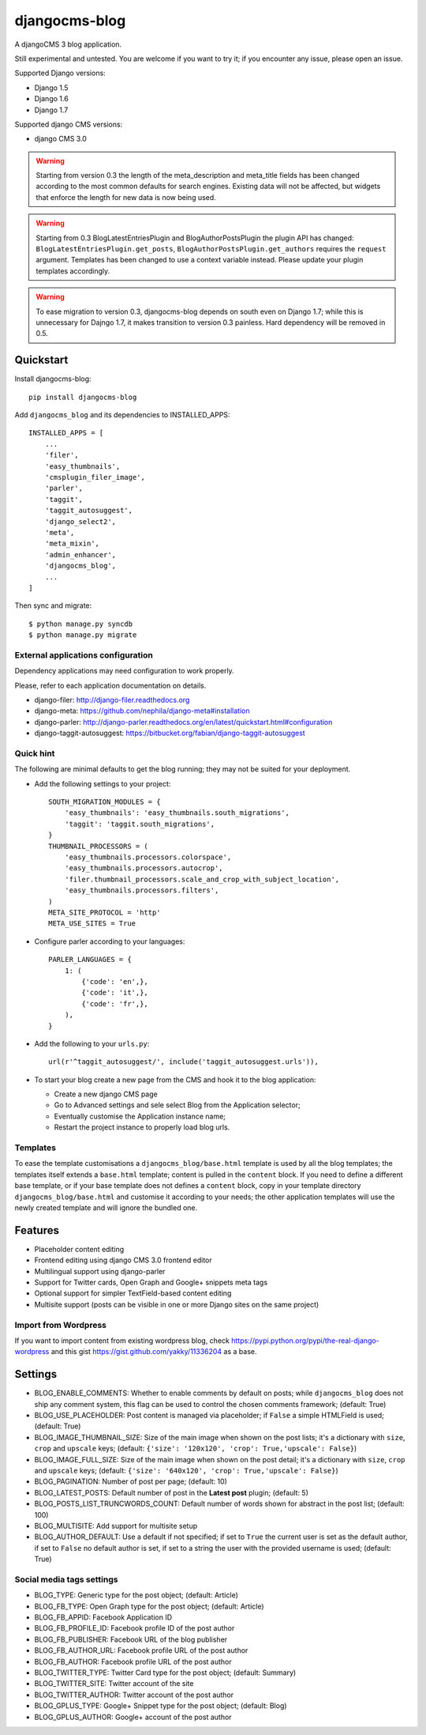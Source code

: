 ==============
djangocms-blog
==============


.. image:: https://img.shields.io/pypi/v/djangocms-blog.svg
        :target: https://pypi.python.org/pypi/djangocms-blog
        :alt: Latest PyPI version

.. image:: https://img.shields.io/travis/nephila/djangocms-blog.svg
        :target: https://travis-ci.org/nephila/djangocms-blog
        :alt: Latest Travis CI build status

.. image:: https://img.shields.io/pypi/dm/djangocms-blog.svg
        :target: https://pypi.python.org/pypi/djangocms-blog
        :alt: Monthly downloads

.. image:: https://coveralls.io/repos/nephila/djangocms-blog/badge.png
        :target: https://coveralls.io/r/nephila/djangocms-blog
        :alt: Test coverage


A djangoCMS 3 blog application.

Still experimental and untested. You are welcome if you want to try it; if
you encounter any issue, please open an issue.

Supported Django versions:

* Django 1.5
* Django 1.6
* Django 1.7

Supported django CMS versions:

* django CMS 3.0

.. warning:: Starting from version 0.3 the length of the meta_description and
             meta_title fields has been changed according to the most common
             defaults for search engines. Existing data will not be affected,
             but widgets that enforce the length for new data is now being used.

.. warning:: Starting from 0.3 BlogLatestEntriesPlugin and BlogAuthorPostsPlugin
             the plugin API has changed: ``BlogLatestEntriesPlugin.get_posts``,
             ``BlogAuthorPostsPlugin.get_authors`` requires the ``request``
             argument. Templates has been changed to use a context variable
             instead. Please update your plugin templates accordingly.

.. warning:: To ease migration to version 0.3, djangocms-blog depends on south
             even on Django 1.7; while this is unnecessary for Dajngo 1.7, it
             makes transition to version 0.3 painless. Hard dependency will be
             removed in 0.5.


Quickstart
----------

Install djangocms-blog::

    pip install djangocms-blog

Add ``djangocms_blog`` and its dependencies to INSTALLED_APPS::

    INSTALLED_APPS = [
        ...
        'filer',
        'easy_thumbnails',
        'cmsplugin_filer_image',
        'parler',
        'taggit',
        'taggit_autosuggest',
        'django_select2',
        'meta',
        'meta_mixin',
        'admin_enhancer',
        'djangocms_blog',
        ...
    ]

Then sync and migrate::

    $ python manage.py syncdb
    $ python manage.py migrate

External applications configuration
+++++++++++++++++++++++++++++++++++

Dependency applications may need configuration to work properly.

Please, refer to each application documentation on details.

* django-filer: http://django-filer.readthedocs.org
* django-meta: https://github.com/nephila/django-meta#installation
* django-parler: http://django-parler.readthedocs.org/en/latest/quickstart.html#configuration
* django-taggit-autosuggest: https://bitbucket.org/fabian/django-taggit-autosuggest

Quick hint
++++++++++

The following are minimal defaults to get the blog running; they may not be
suited for your deployment.

* Add the following settings to your project::    

    SOUTH_MIGRATION_MODULES = {
        'easy_thumbnails': 'easy_thumbnails.south_migrations',
        'taggit': 'taggit.south_migrations',
    }
    THUMBNAIL_PROCESSORS = (
        'easy_thumbnails.processors.colorspace',
        'easy_thumbnails.processors.autocrop',
        'filer.thumbnail_processors.scale_and_crop_with_subject_location',
        'easy_thumbnails.processors.filters',
    )
    META_SITE_PROTOCOL = 'http'
    META_USE_SITES = True

* Configure parler according to your languages::

    PARLER_LANGUAGES = {
        1: (
            {'code': 'en',},
            {'code': 'it',},
            {'code': 'fr',},
        ),
    }

* Add the following to your ``urls.py``::

    url(r'^taggit_autosuggest/', include('taggit_autosuggest.urls')),

* To start your blog create a new page from the CMS and hook it to the blog application:
 
  * Create a new django CMS page
  * Go to Advanced settings and sele select Blog from the Application selector;
  * Eventually customise the Application instance name;
  * Restart the project instance to properly load blog urls.


Templates
+++++++++

To ease the template customisations a ``djangocms_blog/base.html`` template is used by all the blog templates;
the templates itself extends a ``base.html`` template; content is pulled in the ``content`` block.
If you need to define a different base template, or if your base template does not defines a ``content`` block,
copy in your template directory ``djangocms_blog/base.html`` and customise it according to your
needs; the other application templates will use the newly created template and will ignore the bundled one.

Features
--------

* Placeholder content editing
* Frontend editing using django CMS 3.0 frontend editor
* Multilingual support using django-parler
* Support for Twitter cards, Open Graph and Google+ snippets meta tags
* Optional support for simpler TextField-based content editing
* Multisite support (posts can be visible in one or more Django sites on the same project)

Import from Wordpress
+++++++++++++++++++++

If you want to import content from existing wordpress blog, check
https://pypi.python.org/pypi/the-real-django-wordpress and
this gist https://gist.github.com/yakky/11336204 as a base.


Settings
--------
* BLOG_ENABLE_COMMENTS: Whether to enable comments by default on posts;
  while ``djangocms_blog`` does not ship any comment system, this flag can be used
  to control the chosen comments framework; (default: True)
* BLOG_USE_PLACEHOLDER: Post content is managed via placeholder; if ``False`` a
  simple HTMLField is used; (default: True)
* BLOG_IMAGE_THUMBNAIL_SIZE: Size of the main image when shown on the post lists;
  it's a dictionary with ``size``, ``crop`` and ``upscale`` keys;
  (default: ``{'size': '120x120', 'crop': True,'upscale': False}``)
* BLOG_IMAGE_FULL_SIZE: Size of the main image when shown on the post detail;
  it's a dictionary with ``size``, ``crop`` and ``upscale`` keys;
  (default: ``{'size': '640x120', 'crop': True,'upscale': False}``)
* BLOG_PAGINATION: Number of post per page; (default: 10)
* BLOG_LATEST_POSTS: Default number of post in the **Latest post** plugin; (default: 5)
* BLOG_POSTS_LIST_TRUNCWORDS_COUNT: Default number of words shown for abstract in the post list; (default: 100)
* BLOG_MULTISITE: Add support for multisite setup
* BLOG_AUTHOR_DEFAULT: Use a default if not specified; if set to ``True`` the
  current user is set as the default author, if set to ``False`` no default
  author is set, if set to a string the user with the provided username is
  used; (default: True)

Social media tags settings
++++++++++++++++++++++++++
* BLOG_TYPE: Generic type for the post object; (default: Article)
* BLOG_FB_TYPE: Open Graph type for the post object; (default: Article)
* BLOG_FB_APPID: Facebook Application ID
* BLOG_FB_PROFILE_ID: Facebook profile ID of the post author
* BLOG_FB_PUBLISHER: Facebook URL of the blog publisher
* BLOG_FB_AUTHOR_URL: Facebook profile URL of the post author
* BLOG_FB_AUTHOR: Facebook profile URL of the post author
* BLOG_TWITTER_TYPE: Twitter Card type for the post object; (default: Summary)
* BLOG_TWITTER_SITE: Twitter account of the site
* BLOG_TWITTER_AUTHOR: Twitter account of the post author
* BLOG_GPLUS_TYPE: Google+ Snippet type for the post object; (default: Blog)
* BLOG_GPLUS_AUTHOR: Google+ account of the post author

.. image:: https://d2weczhvl823v0.cloudfront.net/nephila/djangocms-blog/trend.png
   :alt: Bitdeli badge
   :target: https://bitdeli.com/free


